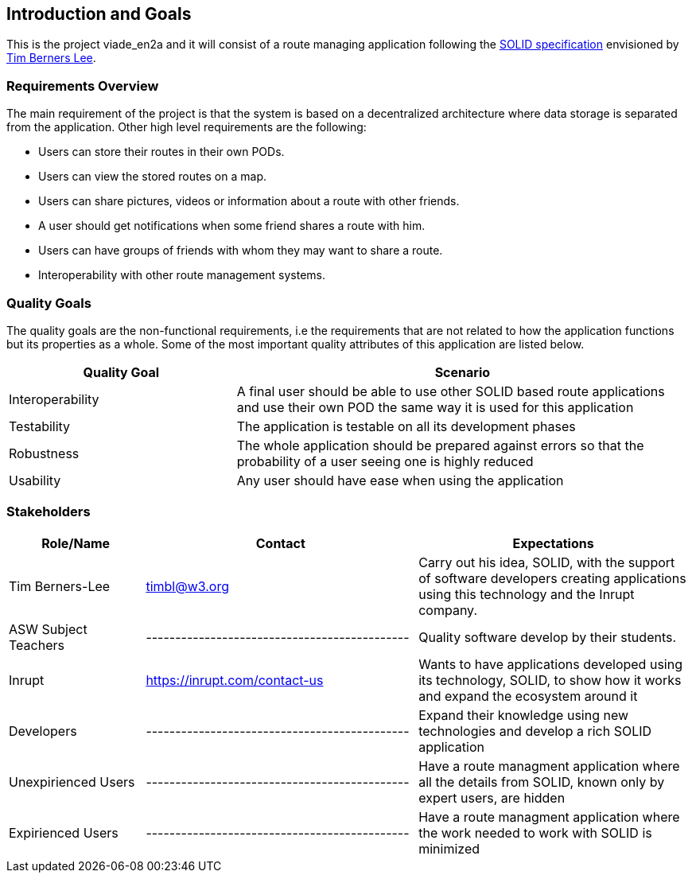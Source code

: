 [[section-introduction-and-goals]]
== Introduction and Goals

This is the project viade_en2a and it will consist of a route managing application following the https://github.com/solid/solid-spec[SOLID specification] envisioned by https://www.w3.org/People/Berners-Lee/card#i[Tim Berners Lee].

=== Requirements Overview

The main requirement of the project is that the system is based on a decentralized architecture where data storage is separated from the application.
Other high level requirements are the following:

* Users can store their routes in their own PODs.
* Users can view the stored routes on a map.
* Users can share pictures, videos or information about a route with other friends.
* A user should get notifications when some friend shares a route with him.
* Users can have groups of friends with whom they may want to share a route.
* Interoperability with other route management systems.

=== Quality Goals

The quality goals are the non-functional requirements, i.e the requirements that are not related to how the application functions but its properties as a whole.
Some of the most important quality attributes of this application are listed below.
[options="header",cols="1,2"]
|===
|Quality Goal|Scenario
| Interoperability | A final user should be able to use other SOLID based route applications and use their own POD the same way it is used for this application
| Testability | The application is testable on all its development phases
| Robustness | The whole application should be prepared against errors so that the probability of a user seeing one is highly reduced
| Usability | Any user should have ease when using the application
|===
=== Stakeholders


[options="header",cols="1,2,2"]
|===
|Role/Name|Contact|Expectations
| Tim Berners-Lee | timbl@w3.org | Carry out his idea, SOLID, with the support of software developers creating applications using this technology and the Inrupt company.
| ASW Subject Teachers | --------------------------------------------- | Quality software develop by their students.
| Inrupt  | https://inrupt.com/contact-us | Wants to have applications developed using its technology, SOLID, to show how it works and expand the ecosystem around it
| Developers | --------------------------------------------- | Expand their knowledge using new technologies and develop a rich SOLID application
| Unexpirienced Users | --------------------------------------------- | Have a route managment application where all the details from SOLID, known only by expert users, are hidden
| Expirienced Users | --------------------------------------------- | Have a route managment application where the work needed to work with SOLID is minimized |
|===
